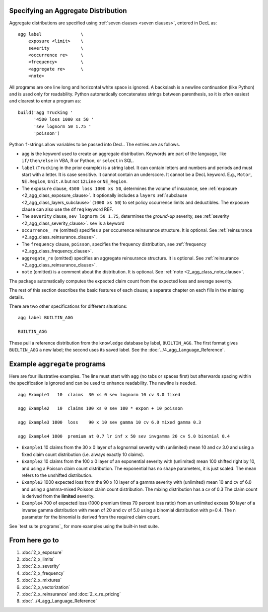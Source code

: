 .. _agg:

Specifying an Aggregate Distribution
-------------------------------------

Aggregate distributions are specified using :ref:`seven clauses <seven clauses>`, entered in DecL as::

    agg label               \
        exposure <limit>    \
        severity            \
        <occurrence re>     \
        <frequency>         \
        <aggregate re>      \
        <note>

All programs are one line long and horizontal white space is ignored.
A backslash is a newline continuation (like Python) and is used only for readability. Python automatically concatenates strings between parenthesis, so it is often easiest and clearest to enter a program as::

    build('agg Trucking '
          '4500 loss 1000 xs 50 '
          'sev lognorm 50 1.75 '
          'poisson')

Python ``f``-strings allow variables to be passed into DecL. The entries are as follows.


* ``agg`` is the keyword used to create an aggregate distribution. Keywords are part of the language, like ``if/then/else`` in VBA, R or Python, or ``select`` in SQL.

* ``label`` (``Trucking`` in the prior example) is a string label. It can contain letters and numbers and periods and must start with a letter. It is case sensitive. It cannot contain an underscore. It cannot be a DecL keyword. E.g., ``Motor``, ``NE.Region``, ``Unit.A`` but not ``12Line`` or ``NE_Region``.

* The ``exposure`` clause, ``4500 loss 1000 xs 50``, determines the volume of insurance, see :ref:`exposure <2_agg_class_exposure_clause>`. It optionally includes a ``layers`` :ref:`subclause <2_agg_class_layers_subclause>` (``1000 xs 50``) to set policy occurrence limits and deductibles. The exposure clause can also use the ``dfreq`` keyword REF.

* The ``severity`` clause, ``sev lognorm 50 1.75``, determines the *ground-up* severity, see :ref:`severity <2_agg_class_severity_clause>`. ``sev`` is a keyword

* ``occurrence_ re`` (omitted) specifies a per occurrence reinsurance structure. It is optional. See :ref:`reinsurance <2_agg_class_reinsurance_clause>`.

* The ``frequency`` clause, ``poisson``, specifies the frequency distribution, see :ref:`frequency <2_agg_class_frequency_clause>`.

* ``aggregate_re`` (omitted) specifies an aggregate reinsurance structure. It is optional. See :ref:`reinsurance <2_agg_class_reinsurance_clause>`.

* ``note`` (omitted) is a comment about the distribution. It is optional. See :ref:`note <2_agg_class_note_clause>`.


The package automatically computes the expected claim count from the expected loss and average severity.

The rest of this section describes the basic features of each clause; a separate chapter on each fills in the missing details.

There are two other specifications for different situations::

    agg label BUILTIN_AGG

    BUILTIN_AGG

These pull a reference distribution from the ``knowledge`` database by label, ``BUILTIN_AGG``. The first format gives ``BUILTIN_AGG`` a new label; the second uses its saved label. See the :doc:`../4_agg_Language_Reference`.





Example ``aggregate`` programs
------------------------------

Here are four illustrative examples. The line must start with ``agg``
(no tabs or spaces first) but afterwards spacing within the specification is
ignored and can be used to enhance readability. The newline is needed.

::

       agg Example1   10  claims  30 xs 0 sev lognorm 10 cv 3.0 fixed

       agg Example2   10  claims 100 xs 0 sev 100 * expon + 10 poisson

       agg Example3 1000  loss    90 x 10 sev gamma 10 cv 6.0 mixed gamma 0.3

       agg Example4 1000  premium at 0.7 lr inf x 50 sev invgamma 20 cv 5.0 binomial 0.4


-  ``Example1`` 10 claims from the 30 x 0 layer of a lognormal severity
   with (unlimited) mean 10 and cv 3.0 and using a fixed claim count
   distribution (i.e. always exactly 10 claims).

-  ``Example2`` 10 claims from the 100 x 0 layer of an exponential
   severity with (unlimited) mean 100 shifted right by 10, and using a
   Poisson claim count distribution. The exponential has no shape
   parameters, it is just scaled. The mean refers to the unshifted
   distribution.

-  ``Example3`` 1000 expected loss from the 90 x 10 layer of a gamma
   severity with (unlimited) mean 10 and cv of 6.0 and using a
   gamma-mixed Poisson claim count distribution. The mixing distribution
   has a cv of 0.3 The claim count is derived from the **limited**
   severity.

-  ``Example4`` 700 of expected loss (1000 premium times 70 percent loss
   ratio) from an unlimited excess 50 layer of a inverse gamma
   distribution with mean of 20 and cv of 5.0 using a binomial
   distribution with p=0.4. The n parameter for the binomial is derived
   from the required claim count.

See `test suite programs`_ for more examples using the built-in test suite.

From here go to
-----------------

#. :doc:`2_x_exposure`

#. :doc:`2_x_limits`

#. :doc:`2_x_severity`

#. :doc:`2_x_frequency`

#. :doc:`2_x_mixtures`

#. :doc:`2_x_vectorization`

#. :doc:`2_x_reinsurance` and :doc:`2_x_re_pricing`

#. :doc:`../4_agg_Language_Reference`

